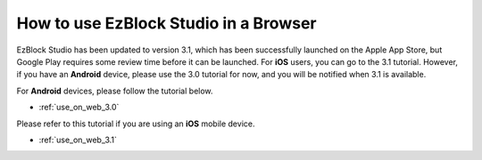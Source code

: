 .. _use_on_web_latest:

How to use EzBlock Studio in a Browser
=========================================

EzBlock Studio has been updated to version 3.1, which has been successfully launched on the Apple App Store, but Google Play requires some review time before it can be launched. For **iOS** users, you can go to the 3.1 tutorial. However, if you have an **Android** device, please use the 3.0 tutorial for now, and you will be notified when 3.1 is available.


For **Android** devices, please follow the tutorial below.

* :ref:`use_on_web_3.0`

Please refer to this tutorial if you are using an **iOS** mobile device.

* :ref:`use_on_web_3.1`